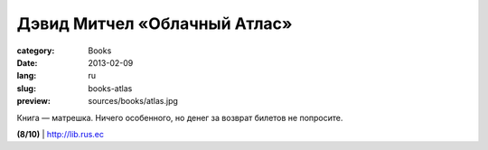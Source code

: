 Дэвид Митчел «Облачный Атлас»
#############################

:category: Books
:date: 2013-02-09
:lang: ru
:slug: books-atlas
:preview: sources/books/atlas.jpg

.. image:: sources/books/atlas.jpg
    :class: book_preview

Книга — матрешка. Ничего особенного, но денег за возврат билетов
не попросите.
                                                             

**(8/10)** | `http://lib.rus.ec <http://lib.rus.ec/b/405580>`_
